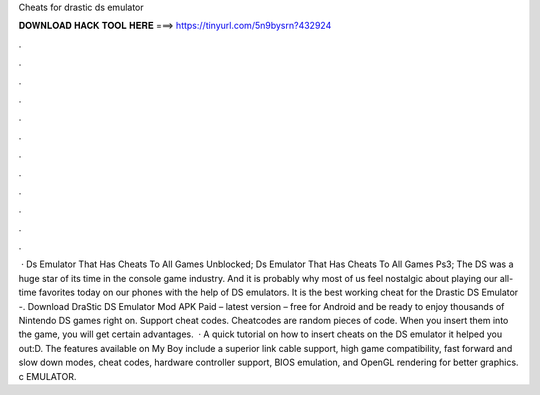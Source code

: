Cheats for drastic ds emulator

𝐃𝐎𝐖𝐍𝐋𝐎𝐀𝐃 𝐇𝐀𝐂𝐊 𝐓𝐎𝐎𝐋 𝐇𝐄𝐑𝐄 ===> https://tinyurl.com/5n9bysrn?432924

.

.

.

.

.

.

.

.

.

.

.

.

 · Ds Emulator That Has Cheats To All Games Unblocked; Ds Emulator That Has Cheats To All Games Ps3; The DS was a huge star of its time in the console game industry. And it is probably why most of us feel nostalgic about playing our all-time favorites today on our phones with the help of DS emulators. It is the best working cheat for the Drastic DS Emulator -. Download DraStic DS Emulator Mod APK Paid – latest version – free for Android and be ready to enjoy thousands of Nintendo DS games right on. Support cheat codes. Cheatcodes are random pieces of code. When you insert them into the game, you will get certain advantages.  · A quick tutorial on how to insert cheats on the DS emulator  it helped you out:D. The features available on My Boy include a superior link cable support, high game compatibility, fast forward and slow down modes, cheat codes, hardware controller support, BIOS emulation, and OpenGL rendering for better graphics. c EMULATOR.